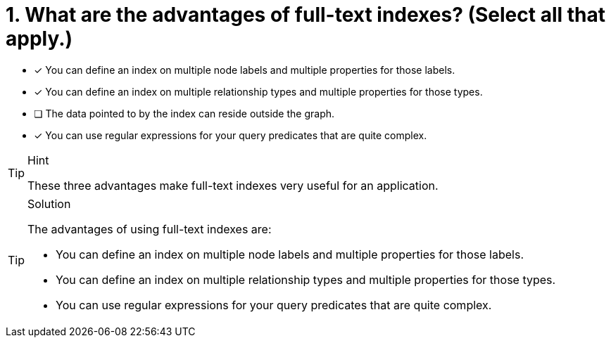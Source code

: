 [.question]
= 1. What are the advantages of full-text indexes? (Select all that apply.)


* [x] You can define an index on multiple node labels and multiple properties for those labels.
* [x] You can define an index on multiple relationship types and multiple properties for those types.
* [ ] The data pointed to by the index can reside outside the graph.
* [x] You can use regular expressions for your query predicates that are quite complex.


[TIP,role=hint]
.Hint
====

These three advantages make full-text indexes very useful for an application.
====

[TIP,role=solution]
.Solution
====
The advantages of using full-text indexes are:

* You can define an index on multiple node labels and multiple properties for those labels.
* You can define an index on multiple relationship types and multiple properties for those types.
* You can use regular expressions for your query predicates that are quite complex.
====